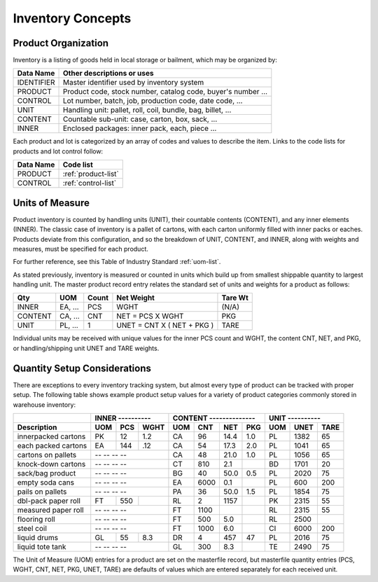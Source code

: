.. _inventory:

#############################
Inventory Concepts
#############################

Product Organization
=============================

Inventory is a listing of goods held in local storage or bailment, which may be
organized by:

+---------------+-------------------------------------------------------------+
| **Data Name** | **Other descriptions or uses**                              |
+===============+=============================================================+
| IDENTIFIER    | Master identifier used by inventory system                  |      
+---------------+-------------------------------------------------------------+
| PRODUCT       | Product code, stock number, catalog code, buyer's number ...|
+---------------+-------------------------------------------------------------+
| CONTROL       | Lot number, batch, job, production code, date code, ...     |
+---------------+-------------------------------------------------------------+
| UNIT          | Handling unit: pallet, roll, coil, bundle, bag, billet, ... |
+---------------+-------------------------------------------------------------+
| CONTENT       | Countable sub-unit: case, carton, box, sack, ...            |
+---------------+-------------------------------------------------------------+
| INNER         | Enclosed packages: inner pack, each, piece ...              |
+---------------+-------------------------------------------------------------+

Each product and lot is categorized by an array of codes and values to describe 
the item. Links to the code lists for products and lot control follow:

+---------------+------------------------------------+
| **Data Name** | **Code list**                      |
+===============+====================================+
| PRODUCT       | :ref:`product-list`                |
+---------------+------------------------------------+
| CONTROL       | :ref:`control-list`                |
+---------------+------------------------------------+

Units of Measure
=============================

Product inventory is counted by handling units (UNIT), their countable contents 
(CONTENT), and any inner elements (INNER). The classic case of inventory is a 
pallet of cartons, with each carton uniformly filled with inner packs or eaches. 
Products deviate from this configuration, and so the breakdown of UNIT, CONTENT, 
and INNER, along with weights and measures, must be specified for each product. 

For further reference, see this Table of Industry Standard 
:ref:`uom-list`.


As stated previously, inventory is measured or counted in units which build up 
from smallest shippable quantity to largest handling unit. The master product 
record entry relates the standard set of units and weights for a product as 
follows:

+----------+---------+-----------+------------------------------+-------------+
| **Qty**  | **UOM** | **Count** | **Net Weight**               | **Tare Wt** |
+==========+=========+===========+==============================+=============+
| INNER    | EA, ... | PCS       | WGHT                         | (N/A)       |
+----------+---------+-----------+------------------------------+-------------+
| CONTENT  | CA, ... | CNT       | NET = PCS X WGHT             | PKG         |
+----------+---------+-----------+------------------------------+-------------+
| UNIT     | PL, ... | 1         | UNET = CNT X ( NET + PKG )   | TARE        | 
+----------+---------+-----------+------------------------------+-------------+

Individual units may be received with unique values for the inner PCS count and
WGHT, the content CNT, NET, and PKG, or handling/shipping unit UNET and TARE 
weights. 

Quantity Setup Considerations
=============================

There are exceptions to every inventory tracking system, but almost every type 
of product can be tracked with proper setup. The following table shows example 
product setup values for a variety of product categories commonly stored in 
warehouse inventory:

+--------------------+-----------------+-----------------------+-----------------+
|                    | INNER ----------| CONTENT --------------| UNIT ---------- | 
+--------------------+-----+-----+-----+-----+-----+-----+-----+-----+-----+-----+
| **Description**    | UOM | PCS | WGHT| UOM | CNT | NET | PKG | UOM | UNET| TARE|
+====================+=====+=====+=====+=====+=====+=====+=====+=====+=====+=====+
| innerpacked cartons| PK  | 12  | 1.2 | CA  | 96  | 14.4| 1.0 | PL  | 1382| 65  |
+--------------------+-----+-----+-----+-----+-----+-----+-----+-----+-----+-----+
| each packed cartons| EA  | 144 | .12 | CA  | 54  | 17.3| 2.0 | PL  | 1041| 65  |
+--------------------+-----+-----+-----+-----+-----+-----+-----+-----+-----+-----+
| cartons on pallets | -- -- -- --     | CA  | 48  | 21.0| 1.0 | PL  | 1056| 65  |
+--------------------+-----------------+-----+-----+-----+-----+-----+-----+-----+
| knock-down cartons | -- -- -- --     | CT  | 810 | 2.1 |     | BD  | 1701| 20  |
+--------------------+-----------------+-----+-----+-----+-----+-----+-----+-----+
| sack/bag product   | -- -- -- --     | BG  | 40  | 50.0| 0.5 | PL  | 2020| 75  |
+--------------------+-----------------+-----+-----+-----+-----+-----+-----+-----+
| empty soda cans    | -- -- -- --     | EA  | 6000| 0.1 |     | PL  | 600 | 200 |
+--------------------+-----------------+-----+-----+-----+-----+-----+-----+-----+
| pails on pallets   | -- -- -- --     | PA  | 36  | 50.0| 1.5 | PL  | 1854| 75  |
+--------------------+-----+-----+-----+-----+-----+-----+-----+-----+-----+-----+
| dbl-pack paper roll| FT  | 550 |     | RL  | 2   | 1157|     | PK  | 2315| 55  |
+--------------------+-----+-----+-----+-----+-----+-----+-----+-----+-----+-----+
| measured paper roll| -- -- -- --     | FT  | 1100|     |     | RL  | 2315| 55  |
+--------------------+-----------------+-----+-----+-----+-----+-----+-----+-----+
| flooring roll      | -- -- -- --     | FT  | 500 | 5.0 |     | RL  | 2500|     |
+--------------------+-----------------+-----+-----+-----+-----+-----+-----+-----+
| steel coil         | -- -- -- --     | FT  | 1000| 6.0 |     | CI  | 6000| 200 |
+--------------------+-----+-----+-----+-----+-----+-----+-----+-----+-----+-----+
| liquid drums       | GL  | 55  | 8.3 | DR  | 4   | 457 | 47  | PL  | 2016| 75  |
+--------------------+-----+-----+-----+-----+-----+-----+-----+-----+-----+-----+
| liquid tote tank   | -- -- -- --     | GL  | 300 | 8.3 |     | TE  | 2490| 75  |
+--------------------+-----------------+-----+-----+-----+-----+-----+-----+-----+

The Unit of Measure (UOM) entries for a product are set on the masterfile 
record, but masterfile quantity entries (PCS, WGHT, CNT, NET, PKG, UNET, TARE) 
are defaults of values which are entered separately for each received unit.
 
